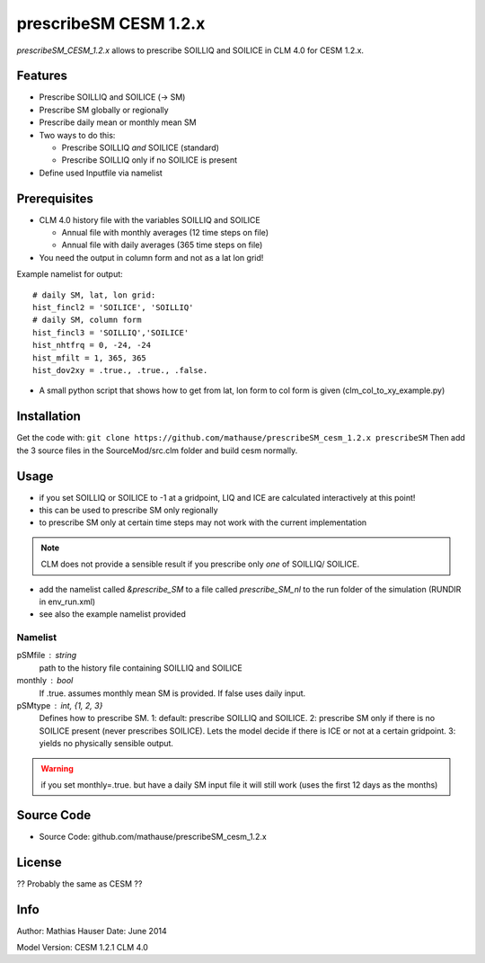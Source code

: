 prescribeSM CESM 1.2.x
======================

*prescribeSM_CESM_1.2.x* allows to prescribe SOILLIQ and SOILICE in CLM 4.0 for CESM 1.2.x.

Features
--------

- Prescribe SOILLIQ and SOILICE (-> SM)
- Prescribe SM globally or regionally
- Prescribe daily mean or monthly mean SM
- Two ways to do this:

  - Prescribe SOILLIQ *and* SOILICE (standard)
  - Prescribe SOILLIQ only if no SOILICE is present
  
- Define used Inputfile via namelist

Prerequisites
-------------
- CLM 4.0 history file with the variables SOILLIQ and SOILICE

  - Annual file with monthly averages (12 time steps on file)
  - Annual file with daily averages (365 time steps on file)

- You need the output in column form and not as a lat lon grid!

Example namelist for output::

  # daily SM, lat, lon grid:
  hist_fincl2 = 'SOILICE', 'SOILLIQ'
  # daily SM, column form
  hist_fincl3 = 'SOILLIQ','SOILICE'
  hist_nhtfrq = 0, -24, -24
  hist_mfilt = 1, 365, 365
  hist_dov2xy = .true., .true., .false.


- A small python script that shows how to get from lat, lon form to col form is given (clm_col_to_xy_example.py)

Installation
------------
Get the code with:
``git clone https://github.com/mathause/prescribeSM_cesm_1.2.x prescribeSM``
Then add the 3 source files in the SourceMod/src.clm folder and build cesm normally.

Usage
-----
- if you set SOILLIQ or SOILICE to -1 at a gridpoint, LIQ and ICE are calculated interactively at this point!
- this can be used to prescribe SM only regionally
- to prescribe SM only at certain time steps may not work with the current implementation

.. NOTE::
   CLM does not provide a sensible result if you prescribe only *one* of SOILLIQ/ SOILICE.
  
- add the namelist called *&prescribe_SM* to a file called *prescribe_SM_nl* to the run folder of the simulation (RUNDIR in env_run.xml)
- see also the example namelist provided

Namelist
^^^^^^^^
  
pSMfile : string
  path to the history file containing SOILLIQ and SOILICE
monthly : bool
  If .true. assumes monthly mean SM is provided. If false uses daily input.
pSMtype : int, {1, 2, 3}
 Defines how to prescribe SM. 1: default: prescribe SOILLIQ and SOILICE. 2: prescribe SM only if there is no SOILICE
 present (never prescribes SOILICE). Lets the model decide if there is ICE or not at a certain gridpoint.
 3: yields no physically sensible output.
 
.. WARNING::
   if you set monthly=.true. but have a daily SM input file it will still work (uses the first 12 days as the months)


Source Code
-----------

- Source Code: github.com/mathause/prescribeSM_cesm_1.2.x

License
-------

?? Probably the same as CESM ??


Info
----

Author: Mathias Hauser
Date:   June 2014

Model Version:
CESM 1.2.1
CLM 4.0
